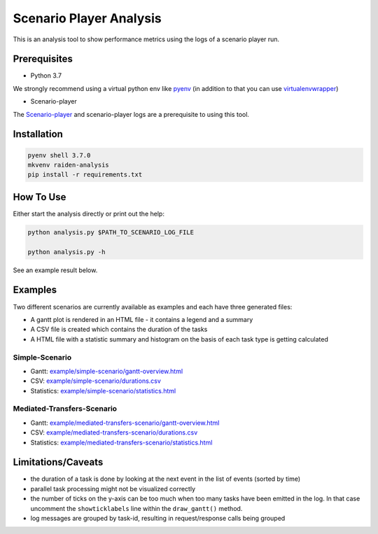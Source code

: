 Scenario Player Analysis
========================
This is an analysis tool to show performance metrics using the logs of a scenario player run.

Prerequisites
^^^^^^^^^^^^^
- Python 3.7

We strongly recommend using a virtual python env like `pyenv <https://github.com/pyenv/pyenv>`_
(in addition to that you can use `virtualenvwrapper <https://github.com/virajkanwade/venvwrapper>`_)

- Scenario-player

The `Scenario-player <https://github.com/raiden-network/scenario-player>`_  and scenario-player logs 
are a prerequisite to using this tool.

Installation
^^^^^^^^^^^^

.. code-block:: bash

    pyenv shell 3.7.0
    mkvenv raiden-analysis
    pip install -r requirements.txt

How To Use
^^^^^^^^^^
Either start the analysis directly or print out the help:

.. code-block:: bash

    python analysis.py $PATH_TO_SCENARIO_LOG_FILE

    python analysis.py -h


See an example result below.

Examples
^^^^^^^^
Two different scenarios are currently available as examples and each have three generated files:

- A gantt plot is rendered in an HTML file - it contains a legend and a summary
- A CSV file is created which contains the duration of the tasks
- A HTML file with a statistic summary and histogram on the basis of each task type is getting calculated

Simple-Scenario
"""""""""""""""

- Gantt: `<example/simple-scenario/gantt-overview.html>`_
- CSV: `<example/simple-scenario/durations.csv>`_
- Statistics: `<example/simple-scenario/statistics.html>`_

Mediated-Transfers-Scenario
"""""""""""""""""""""""""""

- Gantt: `<example/mediated-transfers-scenario/gantt-overview.html>`_
- CSV: `<example/mediated-transfers-scenario/durations.csv>`_
- Statistics: `<example/mediated-transfers-scenario/statistics.html>`_


Limitations/Caveats
^^^^^^^^^^^^^^^^^^^
- the duration of a task is done by looking at the next event in the list of events (sorted by time)
- parallel task processing might not be visualized correctly
- the number of ticks on the y-axis can be too much when too many tasks have been emitted in the log. In that case uncomment the ``showticklabels`` line within the ``draw_gantt()`` method.
- log messages are grouped by task-id, resulting in request/response calls being grouped
